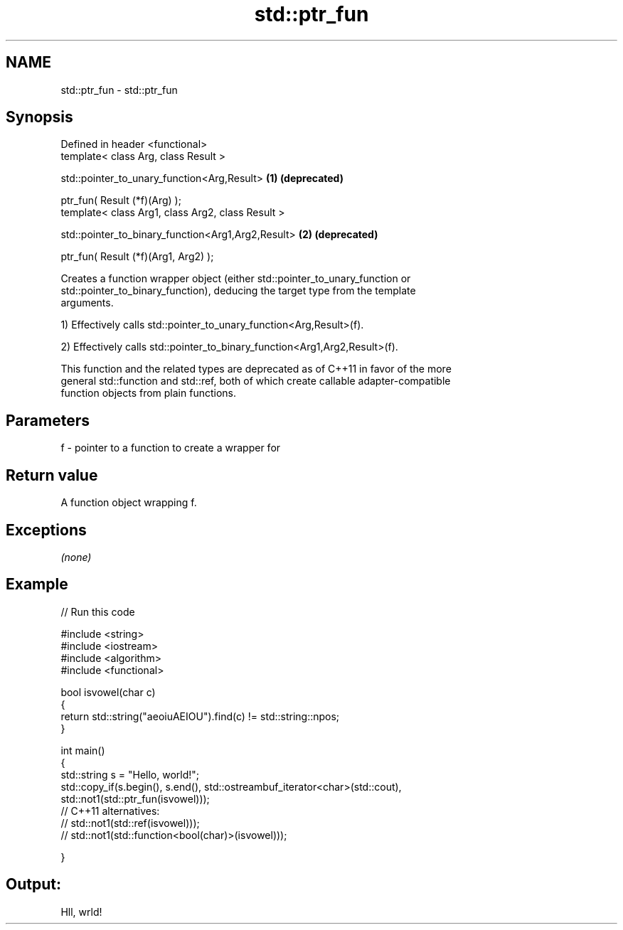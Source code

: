 .TH std::ptr_fun 3 "Nov 25 2015" "2.0 | http://cppreference.com" "C++ Standard Libary"
.SH NAME
std::ptr_fun \- std::ptr_fun

.SH Synopsis
   Defined in header <functional>
   template< class Arg, class Result >

   std::pointer_to_unary_function<Arg,Result>        \fB(1)\fP \fB(deprecated)\fP

       ptr_fun( Result (*f)(Arg) );
   template< class Arg1, class Arg2, class Result >

   std::pointer_to_binary_function<Arg1,Arg2,Result> \fB(2)\fP \fB(deprecated)\fP

       ptr_fun( Result (*f)(Arg1, Arg2) );

   Creates a function wrapper object (either std::pointer_to_unary_function or
   std::pointer_to_binary_function), deducing the target type from the template
   arguments.

   1) Effectively calls std::pointer_to_unary_function<Arg,Result>(f).

   2) Effectively calls std::pointer_to_binary_function<Arg1,Arg2,Result>(f).

   This function and the related types are deprecated as of C++11 in favor of the more
   general std::function and std::ref, both of which create callable adapter-compatible
   function objects from plain functions.

.SH Parameters

   f - pointer to a function to create a wrapper for

.SH Return value

   A function object wrapping f.

.SH Exceptions

   \fI(none)\fP

.SH Example

   
// Run this code

 #include <string>
 #include <iostream>
 #include <algorithm>
 #include <functional>
  
 bool isvowel(char c)
 {
     return std::string("aeoiuAEIOU").find(c) != std::string::npos;
 }
  
 int main()
 {
     std::string s = "Hello, world!";
     std::copy_if(s.begin(), s.end(), std::ostreambuf_iterator<char>(std::cout),
                  std::not1(std::ptr_fun(isvowel)));
 // C++11 alternatives:
 //               std::not1(std::ref(isvowel)));
 //               std::not1(std::function<bool(char)>(isvowel)));
  
 }

.SH Output:

 Hll, wrld!
